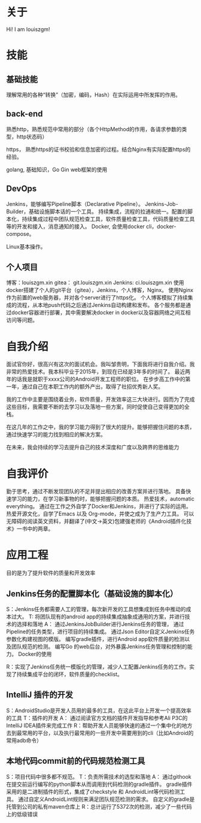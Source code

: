 #+hugo_base_dir: ../
#+hugo_section: ./
#+hugo_weight: 2001
#+hugo_auto_set_lastmod: t
#+hugo_draft: false
#+author:
#+hugo_custom_front_matter: :author "louiszgm"
* 关于
:PROPERTIES:
:EXPORT_FILE_NAME: about
:EXPORT_HUGO_MENU: :menu "main"
:END:
Hi! I am louiszgm!
* 技能
** 基础技能
理解常用的各种“转换”（加密，编码，Hash）在实际运用中所发挥的作用。

** back-end
熟悉http，熟悉规范中常用的部分（各个HttpMethod的作用，各请求参数的类型，http状态码）

https， 熟悉https的证书校验和信息加密的过程。结合Nginx有实际配置https的经验。

golang, 基础知识，Go Gin web框架的使用

** DevOps
Jenkins，能够编写Pipeline脚本（Declarative Pipeline）。
Jenkins-Job-Builder，基础设施脚本话的一个工具。
持续集成，流程的拉通和统一。配置的脚本化，持续集成过程中团队规范检查工具，软件质量检查工具，代码质量检查工具等的开发和接入，消息通知的接入。
Docker, 会使用docker cli，docker-compose。

Linux基本操作。
** 个人项目
博客：louiszgm.xin
gitea： git.louiszgm.xin
Jenkins: ci.louiszgm.xin
使用docker搭建了个人的git平台（gitea），Jenkins，个人博客，Nginx。
使用Nginx作为前置的web服务器，并对各个server进行了https化。
个人博客模拟了持续集成的流程，从本地push代码之后通过Jenkins自动构建和发布。
各个服务都是通过docker容器进行部署，其中需要解决docker in docker以及容器网络之间互相访问等问题。
* 自我介绍


面试官你好，很高兴有这次的面试机会。我叫邹贵明，下面我将进行自我介绍。我非常的热爱技术。我本科毕业于2015年，到现在已经是3年多的时间了。
最近两年的话我是就职于xxxx公司的Android开发工程师的职位。
在步步高工作中的第一年，通过自己在本职工作内的额外产出，取得了社招优秀新人奖。

我的工作中主要是围绕着业务，软件质量，开发效率这三大块进行。因而为了完成这些目标，我需要不断的去学习以及落地一些方案，同时促使自己变得更加的全栈。

在这几年的工作之中，我的学习能力得到了很大的提升。能够把握住问题的本质，通过快速学习的能力找到相应的解决方案。

在未来，我会持续的学习去提升自己的技术深度和广度以及跨界的思维能力

* 自我评价
勤于思考，通过不断发现团队的不足并提出相应的改善方案并进行落地。
具备快速学习的能力，在学习新事物的时，能够把握问题的本质。
热爱技术，automatic everything。
通过在工作之外自学了Docker和Jenkins，并进行了实际的运用。
热爱开源文化，自学了Emacs 以及 Org-mode，并使之成为了生产力工具。
可以无障碍的阅读英文资料，并翻译了(中文->英文)包建强老师的《Android插件化技术》一书中的两章。
* 应用工程
目的是为了提升软件的质量和开发效率
** Jenkins任务的配置脚本化（基础设施的脚本化）
S：Jenkins任务都需要人工的管理，每次新开发的工具想集成到任务中推动的成本过大。
T: 将团队现有的android app的持续集成抽象成通用的方案，并进行技术的选择和落地
A：
通过JenkinsJobBuilder进行Jenkins任务的管理，
通过Pipeline的任务类型，进行项目的持续集成。
通过Json Editor自定义Jenkins任务参数化构建视图的模版。
编写gradle插件，进行Android app软件质量的检测以及团队规范的检测。
编写Go 的web后台，对外暴露Jenkins任务管理和控制的能力。
Docker的使用

R：实现了Jenkins任务统一模版化的管理，减少人工配置Jenkins任务的工作。实现了持续集成平台的闭环，软件质量的checklist。

** IntelliJ 插件的开发
S：AndroidStudio是开发人员用的最多的工具，在这此平台上开发一个提高效率的工具
T：插件的开发
A：
通过阅读官方文档的插件开发指导和参考Ali P3C的IntelliJ IDEA插件来完成工作
R：帮助开发人员能够快速的通过一个集中化的地方去到最常用的平台，以及执行最常用的一些开发中需要用到的cli（比如Android的常用adb命令）
** 本地代码commit前的代码规范检测工具
S：项目代码中很多都不规范。
T：负责所需技术的选型和落地
A：
通过githook在提交前运行编写的python脚本从而调用到代码检测的gradle插件。
gradle插件采用的是二进制插件的形式，集成了checkstyle 和 AndroidLint等代码检测工具。
通过自定义AndroidLint规则来满足团队规范检测的需求。
自定义的gradle是托管到公司的私有maven仓库上
R：总计运行了5372次的检测，减少了一些代码上的低级错误
